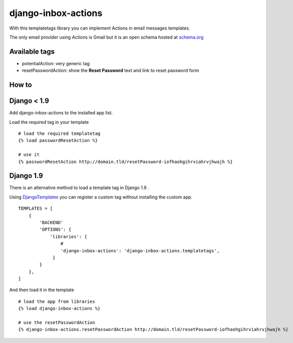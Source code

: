 ====
django-inbox-actions
====

With this templatetags library you can implement Actions in email messages templates.

The only email provider using Actions is Gmail but it is an open schema hosted at schema.org_

Available tags
--------------

- potentialAction: very generic tag
- resetPasswordAction: show the **Reset Password** text and link to reset password form

How to
------

Django < 1.9
------

Add django-inbox-actions to the installed app list.

Load the required tag in your template
::

    # load the required templatetag
    {% load passwordResetAction %}

    # use it
    {% passwordResetAction http://domain.tld/resetPassword-iofhaohgihrviahrvjhwajh %}


Django 1.9
----------

There is an alternative method to load a template tag in Django 1.9 .

Using DjangoTemplates_ you can register a custom tag without installing the custom app.
::

    TEMPLATES = [
        {
            'BACKEND'
            'OPTIONS': {
                'libraries': {
                    # 
                    'django-inbox-actions': 'django-inbox-actions.templatetags',
                 }
            }
        },
    ]

And then load it in the template
::

    # load the app from libraries
    {% load django-inbox-actions %}

    # use the resetPasswordAction
    {% django-inbox-actions.resetPasswordAction http://domain.tld/resetPassword-iofhaohgihrviahrvjhwajh %}


.. _schema.org: https://schema.org/
.. _DjangoTemplates: https://docs.djangoproject.com/en/1.9/topics/templates/#django.template.backends.django.DjangoTemplates
